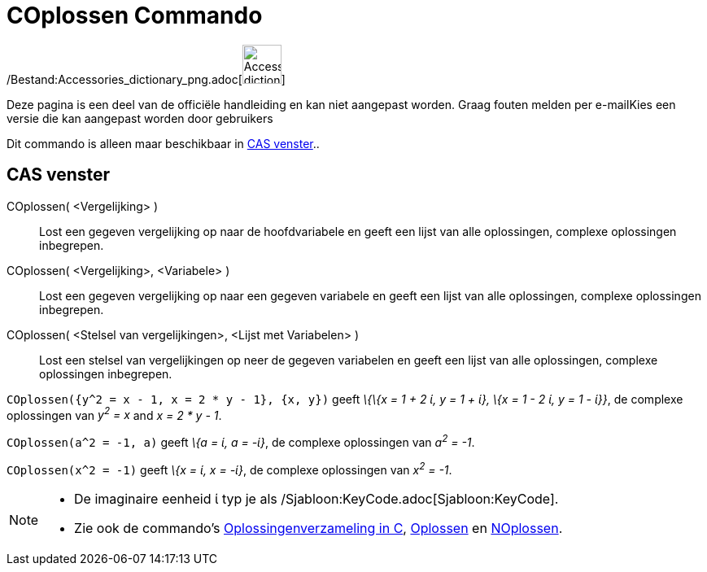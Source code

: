 = COplossen Commando
:page-en: commands/CSolve_Command
ifdef::env-github[:imagesdir: /nl/modules/ROOT/assets/images]

/Bestand:Accessories_dictionary_png.adoc[image:48px-Accessories_dictionary.png[Accessories
dictionary.png,width=48,height=48]]

Deze pagina is een deel van de officiële handleiding en kan niet aangepast worden. Graag fouten melden per
e-mail[.mw-selflink .selflink]##Kies een versie die kan aangepast worden door gebruikers##

Dit commando is alleen maar beschikbaar in xref:/CAS_venster.adoc[CAS venster]..

== CAS venster

COplossen( <Vergelijking> )::
  Lost een gegeven vergelijking op naar de hoofdvariabele en geeft een lijst van alle oplossingen, complexe oplossingen
  inbegrepen.
COplossen( <Vergelijking>, <Variabele> )::
  Lost een gegeven vergelijking op naar een gegeven variabele en geeft een lijst van alle oplossingen, complexe
  oplossingen inbegrepen.
COplossen( <Stelsel van vergelijkingen>, <Lijst met Variabelen> )::
  Lost een stelsel van vergelijkingen op neer de gegeven variabelen en geeft een lijst van alle oplossingen, complexe
  oplossingen inbegrepen.

[EXAMPLE]
====

`++COplossen({y^2 = x - 1, x = 2 * y - 1}, {x, y})++` geeft _\{\{x = 1 + 2 ί, y = 1 + ί}, \{x = 1 - 2 ί, y = 1 - ί}}_,
de complexe oplossingen van _y^2^ = x_ and _x = 2 * y - 1_.

====

[EXAMPLE]
====

`++COplossen(a^2 = -1, a)++` geeft _\{a = ί, a = -ί}_, de complexe oplossingen van _a^2^ = -1_.

====

[EXAMPLE]
====

`++COplossen(x^2 = -1)++` geeft _\{x = ί, x = -ί}_, de complexe oplossingen van _x^2^ = -1_.

====

[NOTE]
====

* De imaginaire eenheid ί typ je als /Sjabloon:KeyCode.adoc[Sjabloon:KeyCode].
* Zie ook de commando's xref:/commands/Oplossingenverzameling_in_C.adoc[Oplossingenverzameling in C],
xref:/commands/Oplossen.adoc[Oplossen] en xref:/commands/NOplossen.adoc[NOplossen].

====
